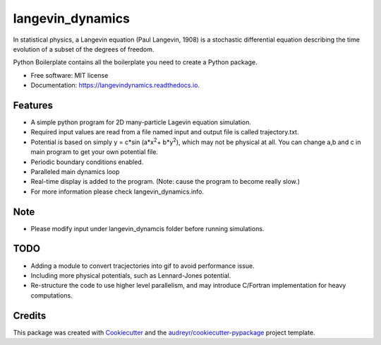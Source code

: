 ===============================
langevin_dynamics
===============================

In statistical physics, a Langevin equation (Paul Langevin, 1908) is a stochastic differential 
equation describing the time evolution of a subset of the degrees of freedom.

.. image:: https://img.shields.io/travis/tautomer/langevin_dynamics.svg?branch=master
        :target: https://travis-ci.org/tautomer/langevin_dynamics

.. image:: https://coveralls.io/repos/github/tautomer/langevin_dynamics/badge.svg?branch=master
        :target: https://coveralls.io/github/tautomer/langevin_dynamics?branch=master

.. image:: https://readthedocs.org/projects/langevindynamics/badge/?version=latest
        :target: http://langevindynamics.readthedocs.io/en/latest/?badge=latest
        :alt: Documentation Status


Python Boilerplate contains all the boilerplate you need to create a Python package.


* Free software: MIT license
* Documentation: https://langevindynamics.readthedocs.io.


Features
--------

* A simple python program for 2D many-particle Lagevin equation simulation.

* Required input values are read from a file named input and output file is called trajectory.txt.

* Potential is based on simply y = c*sin (a*x\ :sup:`2`\ + b*y\ :sup:`2`\), which may not be physical at all.
  You can change a,b and c in main program to get your
  own potential file.

* Periodic boundary conditions enabled.

* Paralleled main dynamics loop

* Real-time display is added to the program. (Note: cause the program to become really slow.)

* For more information please check langevin_dynamics.info.

Note
----

* Please modify input under langevin_dynamcis folder before running simulations.

TODO
---------

* Adding a module to convert tracjectories into gif to avoid performance issue.
* Including more physical potentials, such as Lennard-Jones potential.
* Re-structure the code to use higher level parallelism, and may introduce C/Fortran implementation for heavy computations.

Credits
---------

This package was created with Cookiecutter_ and the `audreyr/cookiecutter-pypackage`_ project template.

.. _Cookiecutter: https://github.com/audreyr/cookiecutter
.. _`audreyr/cookiecutter-pypackage`: https://github.com/audreyr/cookiecutter-pypackage

